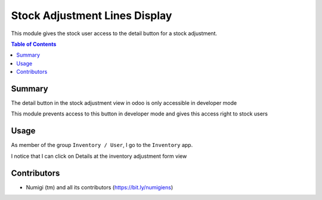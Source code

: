Stock Adjustment Lines Display
==============================
This module gives the stock user access to the detail button for a stock adjustment.

.. contents:: Table of Contents

Summary
-------
The detail button in the stock adjustment view in odoo is only accessible in developer mode

This module prevents access to this button in developer mode and gives this access right to stock users


Usage
-----
As member of the group ``Inventory / User``, I go to the ``Inventory`` app.


I notice that I can click on Details at the inventory adjustment form view

.. image:: static/description/inventory_adjustment.png


Contributors
------------
* Numigi (tm) and all its contributors (https://bit.ly/numigiens)
